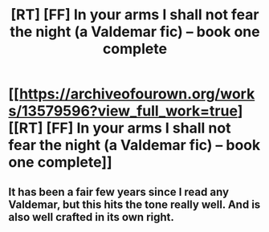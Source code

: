 #+TITLE: [RT] [FF] In your arms I shall not fear the night (a Valdemar fic) – book one complete

* [[https://archiveofourown.org/works/13579596?view_full_work=true][[RT] [FF] In your arms I shall not fear the night (a Valdemar fic) – book one complete]]
:PROPERTIES:
:Author: Swimmer963
:Score: 14
:DateUnix: 1524616912.0
:DateShort: 2018-Apr-25
:END:

** It has been a fair few years since I read any Valdemar, but this hits the tone really well. And is also well crafted in its own right.
:PROPERTIES:
:Author: Izeinwinter
:Score: 1
:DateUnix: 1524795513.0
:DateShort: 2018-Apr-27
:END:
